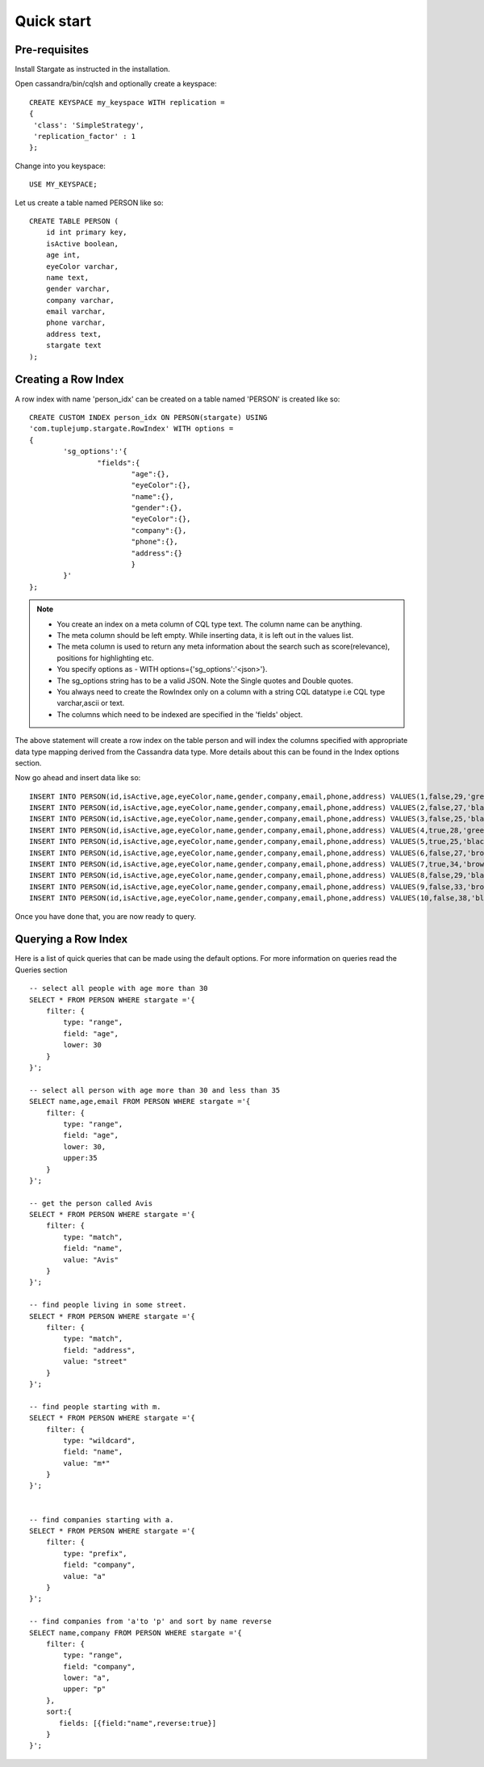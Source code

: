 Quick start
================

Pre-requisites
^^^^^^^^^^^^^^^
Install Stargate as instructed in the installation.

Open cassandra/bin/cqlsh and optionally create a keyspace::

	CREATE KEYSPACE my_keyspace WITH replication = 
	{
	 'class': 'SimpleStrategy', 
	 'replication_factor' : 1 
	};

Change into you keyspace::

	USE MY_KEYSPACE;

Let us create a table named PERSON like so::

	CREATE TABLE PERSON (
	    id int primary key,
	    isActive boolean,
	    age int,
	    eyeColor varchar,
	    name text,
	    gender varchar,
	    company varchar,
	    email varchar,
	    phone varchar,
	    address text,
	    stargate text
	);


Creating a Row Index
^^^^^^^^^^^^^^^^^^^^^
A row index with name 'person_idx' can be created on a table named 'PERSON' is created like so::
	
	CREATE CUSTOM INDEX person_idx ON PERSON(stargate) USING
	'com.tuplejump.stargate.RowIndex' WITH options =
	{
	        'sg_options':'{
	                "fields":{
	                        "age":{},
	                        "eyeColor":{},
	                        "name":{},
	                        "gender":{},
	                        "eyeColor":{},
	                        "company":{},
	                        "phone":{},
	                        "address":{}
	                        }
	        }'
	};

.. note::

	* You create an index on a meta column of CQL type text. The column name can be anything.
	* The meta column should be left empty. While inserting data, it is left out in the values list.
	* The meta column is used to return any meta information about the search such as score(relevance), positions for highlighting etc.
	* You specify options as - WITH options={'sg_options':'<json>'}. 
	* The sg_options string has to be a valid JSON. Note the Single quotes and Double quotes. 
	* You always need to create the RowIndex only on a column with a string CQL datatype i.e CQL type varchar,ascii or text.
	* The columns which need to be indexed are specified in the 'fields' object. 

The above statement will create a row index on the table person and will index the columns specified with appropriate data type mapping derived from the Cassandra data type. More details about this can be found in the Index options section.

Now go ahead and insert data like so::

	INSERT INTO PERSON(id,isActive,age,eyeColor,name,gender,company,email,phone,address) VALUES(1,false,29,'green','Davidson Hurst','male','TALKOLA','davidsonhurst@talkola.com','+1 (950) 405-2257','691 Hampton Place, Felt, North Carolina, 8466');
	INSERT INTO PERSON(id,isActive,age,eyeColor,name,gender,company,email,phone,address) VALUES(2,false,27,'black','Maxwell Kemp','male','AMTAP','maxwellkemp@amtap.com','+1 (800) 495-3822','466 Kenilworth Place, Fivepointville, Maryland, 6240');
	INSERT INTO PERSON(id,isActive,age,eyeColor,name,gender,company,email,phone,address) VALUES(3,false,25,'black','Cecelia Cain','female','MAINELAND','ceceliacain@maineland.com','+1 (874) 590-2058','644 Broome Street, Rutherford, Delaware, 6271');
	INSERT INTO PERSON(id,isActive,age,eyeColor,name,gender,company,email,phone,address) VALUES(4,true,28,'green','Morse Sanders','male','APEX','morsesanders@apex.com','+1 (857) 427-3391','786 Division Avenue, Rose, Rhode Island, 4217');
	INSERT INTO PERSON(id,isActive,age,eyeColor,name,gender,company,email,phone,address) VALUES(5,true,25,'black','Fernandez Morse','male','OPTICALL','fernandezmorse@opticall.com','+1 (911) 442-2649','116 Suydam Place, Libertytown, Michigan, 2257');
	INSERT INTO PERSON(id,isActive,age,eyeColor,name,gender,company,email,phone,address) VALUES(6,false,27,'brown','Ryan Ross','male','ZAPHIRE','ryanross@zaphire.com','+1 (843) 423-2420','804 Erskine Loop, Robinette, Marshall Islands, 9161');
	INSERT INTO PERSON(id,isActive,age,eyeColor,name,gender,company,email,phone,address) VALUES(7,true,34,'brown','Avis Mosley','female','TETRATREX','avismosley@tetratrex.com','+1 (883) 461-3832','391 Heyward Street, Hayes, Alabama, 5934');
	INSERT INTO PERSON(id,isActive,age,eyeColor,name,gender,company,email,phone,address) VALUES(8,false,29,'black','Juana Ewing','female','REPETWIRE','juanaewing@repetwire.com','+1 (809) 410-2791','510 Lake Avenue, Austinburg, Virgin Islands, 2964');
	INSERT INTO PERSON(id,isActive,age,eyeColor,name,gender,company,email,phone,address) VALUES(9,false,33,'brown','Edwards Patton','male','MANGELICA','edwardspatton@mangelica.com','+1 (977) 508-2935','131 Stone Avenue, Cucumber, Minnesota, 4601');
	INSERT INTO PERSON(id,isActive,age,eyeColor,name,gender,company,email,phone,address) VALUES(10,false,38,'blue','Weaver Carson','male','ISOLOGIX','weavercarson@isologix.com','+1 (916) 566-2681','560 Hanson Place, Gardners, Puerto Rico, 7821');

Once you have done that, you are now ready to query.

Querying a Row Index
^^^^^^^^^^^^^^^^^^^^^
Here is a list of quick queries that can be made using the default options. For more information on queries read the Queries section ::

	-- select all people with age more than 30
	SELECT * FROM PERSON WHERE stargate ='{
	    filter: {
	        type: "range",
	        field: "age",
	        lower: 30
	    }
	}';

	-- select all person with age more than 30 and less than 35
	SELECT name,age,email FROM PERSON WHERE stargate ='{
	    filter: {
	        type: "range",
	        field: "age",
	        lower: 30,
	        upper:35
	    }
	}';

	-- get the person called Avis
	SELECT * FROM PERSON WHERE stargate ='{
	    filter: {
	        type: "match",
	        field: "name",
	        value: "Avis"
	    }
	}';

	-- find people living in some street.
	SELECT * FROM PERSON WHERE stargate ='{
	    filter: {
	        type: "match",
	        field: "address",
	        value: "street"
	    }
	}';

	-- find people starting with m.
	SELECT * FROM PERSON WHERE stargate ='{
	    filter: {
	        type: "wildcard",
	        field: "name",
	        value: "m*"
	    }
	}';


	-- find companies starting with a.
	SELECT * FROM PERSON WHERE stargate ='{
	    filter: {
	        type: "prefix",
	        field: "company",
	        value: "a"
	    }
	}';

	-- find companies from 'a'to 'p' and sort by name reverse
	SELECT name,company FROM PERSON WHERE stargate ='{
	    filter: {
	        type: "range",
	        field: "company",
	        lower: "a",
	        upper: "p"
	    },
	    sort:{
	       fields: [{field:"name",reverse:true}]
	    }
	}';





